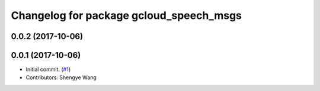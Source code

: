 ^^^^^^^^^^^^^^^^^^^^^^^^^^^^^^^^^^^^^^^^
Changelog for package gcloud_speech_msgs
^^^^^^^^^^^^^^^^^^^^^^^^^^^^^^^^^^^^^^^^

0.0.2 (2017-10-06)
------------------

0.0.1 (2017-10-06)
------------------
* Initial commit. (`#1 <https://github.com/CogRob/gcloud_speech/issues/1>`_)
* Contributors: Shengye Wang
